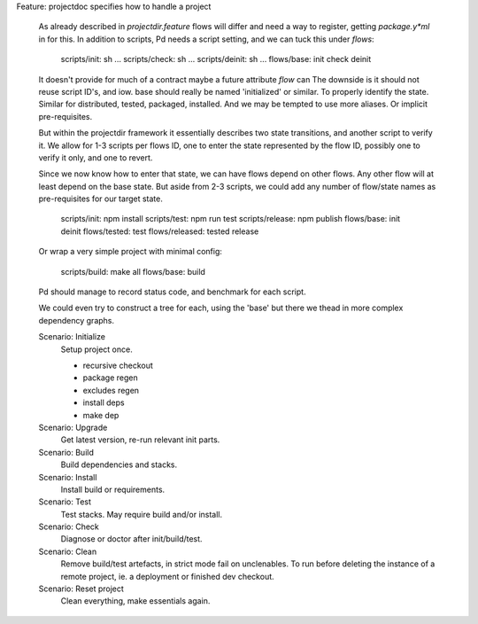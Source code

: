 Feature: projectdoc specifies how to handle a project

  As already described in `projectdir.feature` flows will differ and need a
  way to register, getting `package.y*ml` in for this. In addition to scripts,
  Pd needs a script setting, and we can tuck this under `flows`:

     scripts/init: sh ...
     scripts/check: sh ...
     scripts/deinit: sh ...
     flows/base: init check deinit

  It doesn't provide for much of a contract
  maybe a future attribute `flow` can
  The downside is it should not reuse script ID's, and iow. base should really
  be named 'initialized' or similar. To properly identify the state. Similar
  for distributed, tested, packaged, installed. And we may be tempted to use
  more aliases. Or implicit pre-requisites.

  But within the projectdir framework it essentially describes two state
  transitions, and another script to verify it.
  We allow for 1-3 scripts per flows ID, one to enter the state represented by
  the flow ID, possibly one to verify it only, and one to revert.

  Since we now know how to enter that state, we can have flows depend on
  other flows. Any other flow will at least depend on the base state. But
  aside from 2-3 scripts, we could add any number of flow/state names as
  pre-requisites for our target state.

    scripts/init: npm install
    scripts/test: npm run test
    scripts/release: npm publish
    flows/base: init deinit
    flows/tested: test
    flows/released: tested release

  Or wrap a very simple project with minimal config:

    scripts/build: make all
    flows/base: build

  Pd should manage to record status code, and benchmark for each script.

  We could even try to construct a tree for each, using the 'base' but
  there we thead in more complex dependency graphs.


  Scenario: Initialize
    Setup project once.

    -  recursive checkout
    -  package regen
    -  excludes regen
    -  install deps
    -  make dep

  Scenario: Upgrade
    Get latest version, re-run relevant init parts.
  Scenario: Build
    Build dependencies and stacks.
  Scenario: Install
    Install build or requirements.
  Scenario: Test
    Test stacks. May require build and/or install.
  Scenario: Check
    Diagnose or doctor after init/build/test.
  Scenario: Clean
    Remove build/test artefacts, in strict mode fail on unclenables.
    To run before deleting the instance of a remote project, ie. a
    deployment or finished dev checkout.
  Scenario: Reset project
    Clean everything, make essentials again.
